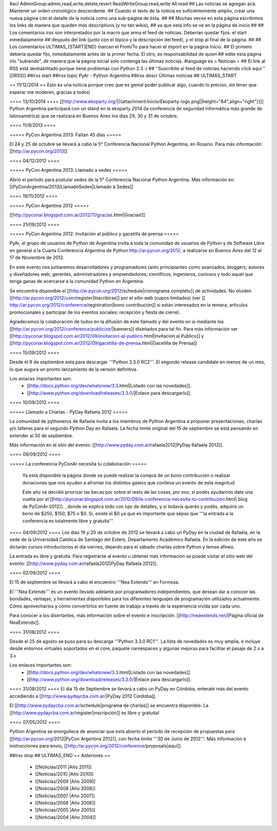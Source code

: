 #acl AdminGroup:admin,read,write,delete,revert ReadWriteGroup:read,write All:read
## Las noticias se agregan acá. Mantener un orden cronológico descendente.
## Cuando el texto de la noticia es suficientemente amplio, crear una nueva página con el detalle de la noticia como una sub-página de ésta.
##
## Muchas veces en esta página escribimos los links de manera que queden más descriptivos (y no tan wikis),
## ya que esta info se ve en la página de inicio
##
## Los comentarios irss son interpretados por la macro que arma el feed de noticias. Deberían quedar fijos: el start inmediatamente
## después del link (junto con el tópico y la descripción del feed), y el stop al final de la página.
##
## Los comentarios ULTIMAS_{START|END} marcan el From/To para hacer el import en la página Inicio.
## El primero debería quedar fijo, inmediatamente antes de la primer fecha. El otro, es responsabilidad de quien
## edite esta página irlo "subiendo", de manera que la página inicial solo contenga las últimas noticias.
#language es
= Noticias =
## El link al RSS está deshabilitado porque tiene problemas con Python 2.3 :(
## ''Suscribite al feed de noticias haciendo click aquí:''  [[IRSS]]
##irss start
##irss topic PyAr - Python Argentina
##irss descr Últimas noticias
## ULTIMAS_START

== 11/12/2014 ==
Esto es una noticia porque creo que es genial poder publicar algo, cuando lo preciso, sin tener
que esperar me moderen, gracias a todos!

==== 13/10/2014 ====
[[http://www.ekoparty.org/|{{attachment:Inicio/Ekoparty-logo.png||height="64",align="right"}}]]
Python Argentina participará con un stand en la ekoparty 2014 (la conferencia de seguridad informática más grande de latinoamérica) que se realizará en Buenos Aires los días 29, 30 y 31 de octubre.


==== 11/9/2013 ====

===== PyCon Argentina 2013: Faltan 45 días =====

El 24 y 25 de octubre se llevará a cabo la 5° Conferencia Nacional Python Argentina, en Rosario. Para más información: [[http://ar.pycon.org/2013]]


==== 04/12/2012 ====

===== PyCon Argentina 2013: Llamado a sedes =====

Abrió el período para postular sedes de la 5° Conferencia Nacional Python Argentina.
Más información en:
[[PyConArgentina/2013/LlamadoSedes|Llamado a Sedes]]


==== 19/11/2012 ====

===== PyCon Argentina 2012 =====

[[http://pyconar.blogspot.com.ar/2012/11/gracias.html|Gracias!]]

==== 21/09/2012 ====

===== PyCon Argentina 2012: Invitación al público y gacetilla de prensa =====

PyAr, el grupo de usuarios de Python de Argentina invita a toda la comunidad de usuarios de Python y de Software Libre en general a la Cuarta Conferencia Argentina de Python http://ar.pycon.org/2012, a realizarse en Buenos Aires del 12 al 17 de Noviembre de 2012.

En este evento nos juntaremos desarrolladores y programadores tanto principiantes como avanzados; bloggers, autores y diseñadores web; gerentes, administradores y emprendedores; científicos, ingenieros, curiosos y todo aquel que tenga ganas de acercarse a la comunidad Python en Argentina.

Se encuentra disponible el [[http://ar.pycon.org/2012/schedule|cronograma completo]] de actividades. No olviden [[http://ar.pycon.org/2012/user/register|Inscribirse]] por el sitio web (cupos limitados) (ver [[ http://ar.pycon.org/2012/conference/registration|bono contribución]] si están interesados en la remera, articulos promocionales y participar de los eventos sociales: recepción y fiesta de cierre).

Agradecemos la colaboración de todos en la difusión de este llamado y del evento en si mediante los [[http://ar.pycon.org/2012/conference/publicize/|banners]] diseñados para tal fin. Para más información ver [[http://pyconar.blogspot.com.ar/2012/09/invitacion-al-publico.html|Invitación al Público]] y [[http://pyconar.blogspot.com.ar/2012/09/gacetilla-de-prensa.html|Gacetilla de Prensa]]

==== 15/09/2012 ====

Desde el 9 de septiembre esta para descargar '''Python 3.3.0 RC2'''. El segundo release candidate en menos de un mes, lo que augura un pronto lanzamiento de la versión definitiva.

Los enlaces importantes son:
 * [[http://docs.python.org/dev/whatsnew/3.3.html|Listado con las novedades]].
 * [[http://www.python.org/download/releases/3.3.0/|Enlace para descargarlo]].


==== 10/09/2012 ====

===== Llamado a Charlas - PyDay Rafaela 2012 =====

La comunidad de pythoneros de Rafaela invita a los miembros de Python Argentina a proponer presentaciones, charlas y/o talleres
para el segundo Python Day en Rafaela.
La fecha límite original del 15 de septiembre se está pensando en extender al 30 de septiembre.

Más información en el sitio del evento: [[http://www.pyday.com.ar/rafaela2012|PyDay Rafaela 2012]].


==== 09/09/2012 ====

===== La conferencia PyConAr necesita tu colaboración =====

  Ya está disponible la página donde se puede realizar la compra de un bono contribución o realizar donaciones que nos ayuden a afrontar los distintos gastos que conlleva un evento de esta magnitud.

  Este año se decidió priorizar las becas por sobre el resto de las cosas, por eso, si podés ayudarnos date una vuelta por el [[http://pyconar.blogspot.com.ar/2012/09/la-conferencia-necesita-tu-contribucion.html| blog de PyConAr 2012]]. , donde se explica todo con lujo de detalles, y si todavía querés y podés, adquirís un bono de $250, $150, $75 o $0. Si, existe el $0 ya que es importante que sepas que '''la entrada a la conferencia es totalmente libre y gratuita'''.


==== 04/09/2012 ====
Los días 19 y 20 de octubre de 2012 se llevará a cabo un PyDay en la ciudad de Rafaela, en la sede de la Universidad Católica de Santiago del Estero, Departamento Académico Rafaela.
En la edición de este año se dictarán cursos introductorios el día viernes, dejando para el sábado charlas sobre Python y temas afines.

La entrada es libre y gratuita. Para registrarse al evento u obtener más información se puede visitar el sitio web del evento: [[http://www.pyday.com.ar/rafaela2012|PyDay Rafaela 2012]].


==== 02/09/2012 ====

El 15 de septiembre se llevará a cabo el encuentro '''Nea Extends''' en Formosa.

El '''Nea Extends''' es un evento llevado adelante por programadores independientes, que desean dar a conocer las bondades, ventajas, y herramientas disponibles para los diferentes lenguajes de programación utilizados actualmente. Cómo aprovecharlos y cómo convertirlos en fuente de trabajo a través de la experiencia vivida por cada uno.

Para conocer a los disertantes, más información sobre el evento e inscripción: [[http://neaextends.net/|Página oficial de NeaExtends]].


==== 31/08/2012 ====

Desde el 25 de agosto se puso para su descarga '''Python 3.3.0 RC1'''. La lista de novedades es muy amplia, e incluye desde entornos virtuales soportados en el core, paquete namespaces y algunas mejoras para facilitar el pasaje de 2.x a 3.x

Los enlaces importantes son:
 * [[http://docs.python.org/dev/whatsnew/3.3.html|Listado con las novedades]].
 * [[http://www.python.org/download/releases/3.3.0/|Enlace para descargarlo]].

==== 31/08/2012 ====
El día 15 de Septiembre se llevará a cabo un PyDay en Córdoba, enteraté más del evento accediendo a [[http://www.pydaycba.com.ar/|PyDay 2012 Córdoba]].

El [[http://www.pydaycba.com.ar/schedule|programa de charlas]] se encuentra disponible. La [[http://www.pydaycba.com.ar/register|inscripción]] es libre y gratuita!

==== 07/05/2012 ====

Python Argentina se enorgullece de anunciar que está abierto el período de recepción de propuestas para [[http://ar.pycon.org/2012|PyCon Argentina 2012]], con fecha límite '''30 de Junio de 2012'''. Más información e instrucciones para envío, [[http://ar.pycon.org/2012/conference/proposals|aquí]].

##irss stop
## ULTIMAS_END
== Anteriores ==
 * [[Noticias/2011 |Año 2011]]
 * [[Noticias/2010 |Año 2010]]
 * [[Noticias/2009 |Año 2009]]
 * [[Noticias/2008 |Año 2008]]
 * [[Noticias/2007 |Año 2007]]
 * [[Noticias/2006 |Año 2006]]
 * [[Noticias/2005 |Año 2005]]
 * [[Noticias/2004 |Año 2004]]
